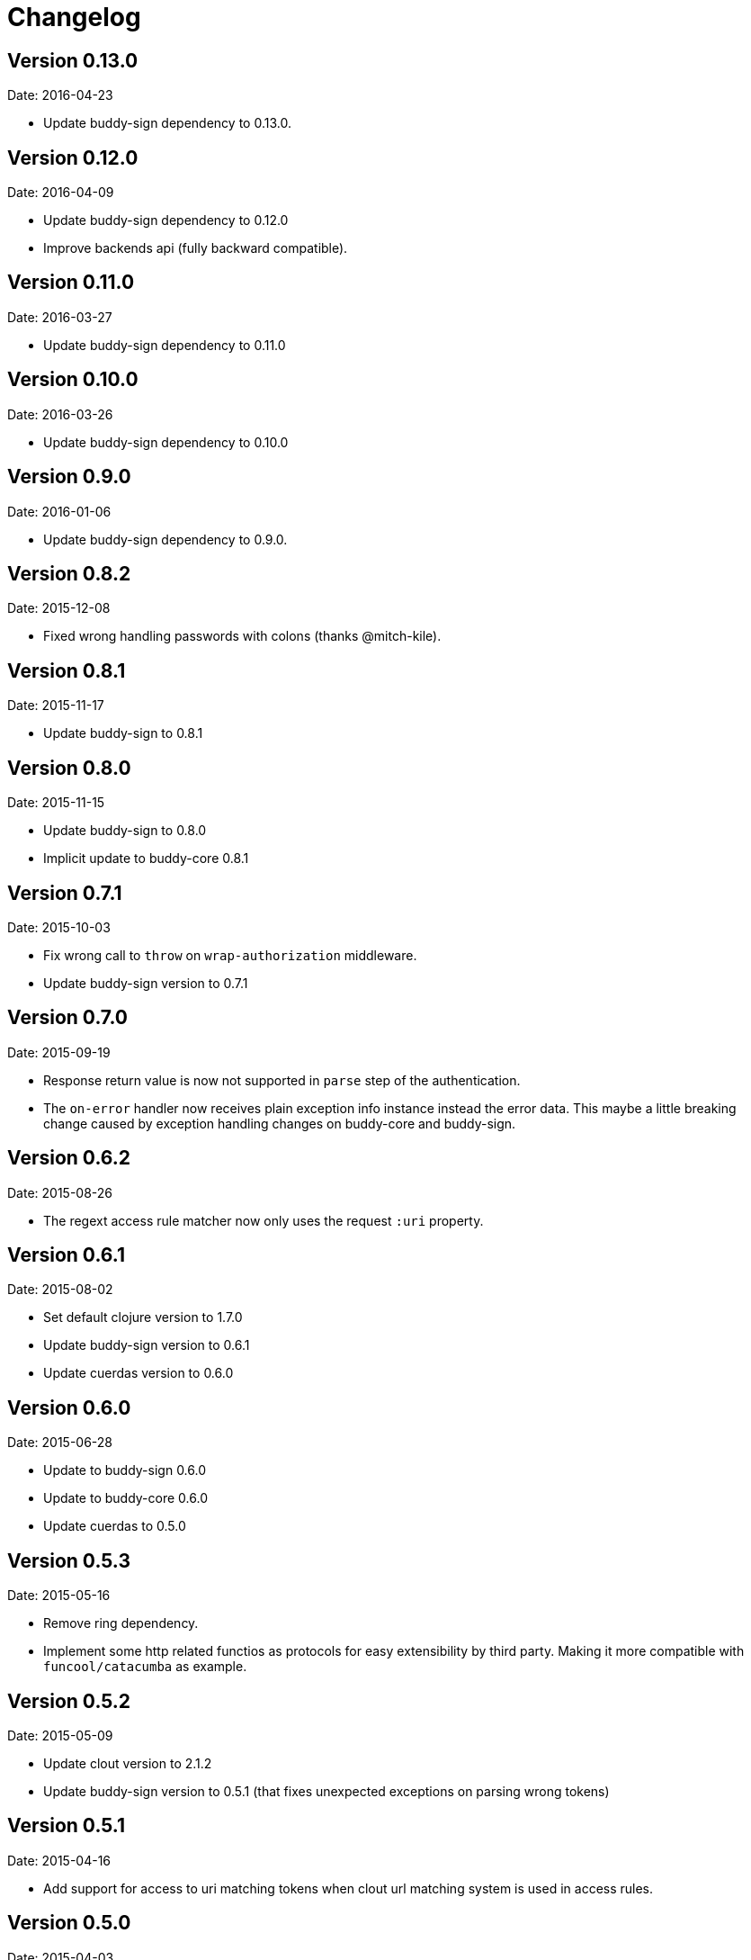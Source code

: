= Changelog

== Version 0.13.0

Date: 2016-04-23

- Update buddy-sign dependency to 0.13.0.


== Version 0.12.0

Date: 2016-04-09

- Update buddy-sign dependency to 0.12.0
- Improve backends api (fully backward compatible).


== Version 0.11.0

Date: 2016-03-27

- Update buddy-sign dependency to 0.11.0


== Version 0.10.0

Date: 2016-03-26

- Update buddy-sign dependency to 0.10.0


== Version 0.9.0

Date: 2016-01-06

- Update buddy-sign dependency to 0.9.0.


== Version 0.8.2

Date: 2015-12-08

- Fixed wrong handling passwords with colons (thanks @mitch-kile).


== Version 0.8.1

Date: 2015-11-17

- Update buddy-sign to 0.8.1


== Version 0.8.0

Date: 2015-11-15

- Update buddy-sign to 0.8.0
- Implicit update to buddy-core 0.8.1


== Version 0.7.1

Date: 2015-10-03

- Fix wrong call to `throw` on `wrap-authorization` middleware.
- Update buddy-sign version to 0.7.1


== Version 0.7.0

Date: 2015-09-19

- Response return value is now not supported in `parse` step of the authentication.
- The `on-error` handler now receives plain exception info instance instead
  the error data. This maybe a little breaking change caused by exception handling
  changes on buddy-core and buddy-sign.


== Version 0.6.2

Date: 2015-08-26

- The regext access rule matcher now only uses the request `:uri` property.


== Version 0.6.1

Date: 2015-08-02

- Set default clojure version to 1.7.0
- Update buddy-sign version to 0.6.1
- Update cuerdas version to 0.6.0


== Version 0.6.0

Date: 2015-06-28

- Update to buddy-sign 0.6.0
- Update to buddy-core 0.6.0
- Update cuerdas to 0.5.0


== Version 0.5.3

Date: 2015-05-16

- Remove ring dependency.
- Implement some http related functios as protocols for easy
  extensibility by third party. Making it more compatible with
  `funcool/catacumba` as example.

== Version 0.5.2

Date: 2015-05-09

- Update clout version to 2.1.2
- Update buddy-sign version to 0.5.1 (that fixes unexpected exceptions on parsing wrong tokens)


== Version 0.5.1

Date: 2015-04-16

- Add support for access to uri matching tokens when clout url matching
  system is used in access rules.


== Version 0.5.0

Date: 2015-04-03

- Update buddy-sign to 0.5.0
- Add JWE (Json Web Token) auth backend.
- Improved exception based ahorization functions.
- Add `on-error` parameter to JWS backend.
- Add support for multiple backends. (thanks to @r0man)
- Add support for match for http method for acces rules (thanks to @r0man)
- Fix wrong behavior :or logic operator on access rules dsl (thanks to @r0man)
- Removed any java source, now is 100% clojure.


== Version 0.4.2

Date: 2015-03-29

- Update buddy-sign to 0.4.2


== Version 0.4.1

Date: 2015-03-14

- Fix bug in uri handling in accessrules.
- Remove unnecesary headers normalization.
- Upgrade buddy-sign to 0.4.1
- Upgrade buddy-core to 0.4.2
- Upgrade cuerdas to 0.3.1


== Version 0.4.0

Date: 2014-02-22

- Removed signed token backend.
- Add jws backend, as replacement for signed token backend.
- Update buddy-core version to 0.4.0
- Update buddy-sign vetsion to 0.4.0
- Update slingshot to 0.12.2


== Version 0.3.0

Date: 2015-01-24

- First version splitted from monolitic buddy package.
- Refactored auth access rules module with features from
  https://github.com/yogthos/ring-access-rules
- Fix bugs on auth backends related to headers parsing.
